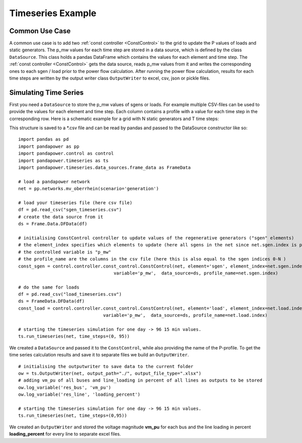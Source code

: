 .. _timeseriesexample:

#############################
Timeseries Example
#############################

Common Use Case
=================
A common use case is to add two :ref:`const controller <ConstControl>` to the grid to update the P values of loads and static generators.
The p_mw values for each time step are stored in a data source, which is defined by the class ``DataSource``. This class
holds a pandas DataFrame which contains the values for each element and time step.
The :ref:`const controller <ConstControl>` gets the data source, reads p_mw values from it and writes the
corresponding ones to each sgen / load prior to the power flow calculation.
After running the power flow calculation, results for each time steps are written by the output writer class ``OutputWriter`` to
excel, csv, json or pickle files.


Simulating Time Series
=======================================
First you need a ``DataSource`` to store the p_mw values of sgens or loads. For example multiple CSV-files can be used
to provide the values for each element and time step. Each column contains a profile with a value
for each time step in the corresponding row. Here is a schematic example for a grid with N static generators and T time steps:

.. tabularcolumns:: |p{0.12\linewidth}|p{0.10\linewidth}|p{0.25\linewidth}|p{0.30\linewidth}|
.. csv-table::
   :file: datasource_example.csv
   :delim: ;

This structure is saved to a *.csv file and can be read by pandas and passed to the DataSource constructor like so:

::

    import pandas as pd
    import pandapower as pp
    import pandapower.control as control
    import pandapower.timeseries as ts
    import pandapower.timeseries.data_sources.frame_data as FrameData

    # load a pandapower network
    net = pp.networks.mv_oberrhein(scenario='generation')

    # load your timeseries file (here csv file)
    df = pd.read_csv("sgen_timeseries.csv")
    # create the data source from it
    ds = Frame.Data.DFData(df)

    # initialising ConstControl controller to update values of the regenerative generators ("sgen" elements)
    # the element_index specifies which elements to update (here all sgens in the net since net.sgen.index is passed)
    # the controlled variable is "p_mw"
    # the profile_name are the columns in the csv file (here this is also equal to the sgen indices 0-N )
    const_sgen = control.controller.const_control.ConstControl(net, element='sgen', element_index=net.sgen.index,
					variable='p_mw',  data_source=ds, profile_name=net.sgen.index)

    # do the same for loads
    df = pd.read_csv("load_timeseries.csv")
    ds = FrameData.DFData(df)
    const_load = control.controller.const_control.ConstControl(net, element='load', element_index=net.load.index,
                                    variable='p_mw',  data_source=ds, profile_name=net.load.index)

    # starting the timeseries simulation for one day -> 96 15 min values.
    ts.run_timeseries(net, time_steps=(0, 95))


We created a ``DataSource`` and passed it to the ``ConstControl``, while also providing the name of the
P-profile. To get the time series calculation results and save it to separate files we build an ``OutputWriter``.

::

    # initialising the outputwriter to save data to the current folder
    ow = ts.OutputWriter(net, output_path="./", output_file_type=".xlsx")
    # adding vm_pu of all buses and line_loading in percent of all lines as outputs to be stored
    ow.log_variable('res_bus', 'vm_pu')
    ow.log_variable('res_line', 'loading_percent')

    # starting the timeseries simulation for one day -> 96 15 min values.
    ts.run_timeseries(net, time_steps=(0,95))

We created an ``OutputWriter`` and stored the voltage magnitude **vm_pu** for each bus and the line loading in percent
**loading_percent** for every line to separate excel files.